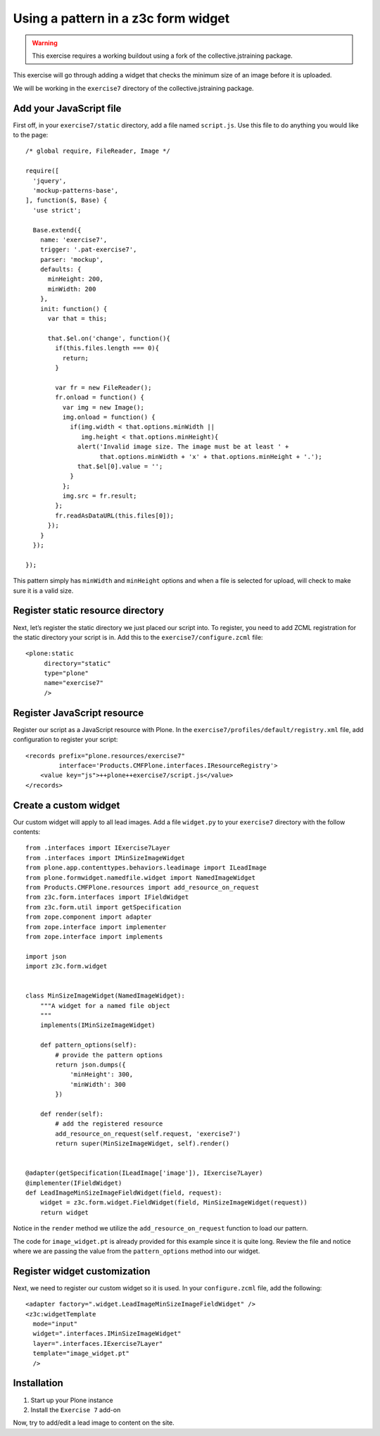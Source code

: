 Using a pattern in a z3c form widget
====================================

..  warning::

    This exercise requires a working buildout using a fork of the
    collective.jstraining package.


This exercise will go through adding a widget that checks the minimum size
of an image before it is uploaded.

We will be working in the ``exercise7`` directory of the collective.jstraining package.

Add your JavaScript file
------------------------

First off, in your ``exercise7/static`` directory, add a file named ``script.js``. Use
this file to do anything you would like to the page::


    /* global require, FileReader, Image */

    require([
      'jquery',
      'mockup-patterns-base',
    ], function($, Base) {
      'use strict';

      Base.extend({
        name: 'exercise7',
        trigger: '.pat-exercise7',
        parser: 'mockup',
        defaults: {
          minHeight: 200,
          minWidth: 200
        },
        init: function() {
          var that = this;

          that.$el.on('change', function(){
            if(this.files.length === 0){
              return;
            }

            var fr = new FileReader();
            fr.onload = function() {
              var img = new Image();
              img.onload = function() {
                if(img.width < that.options.minWidth ||
                   img.height < that.options.minHeight){
                  alert('Invalid image size. The image must be at least ' +
                        that.options.minWidth + 'x' + that.options.minHeight + '.');
                  that.$el[0].value = '';
                }
              };
              img.src = fr.result;
            };
            fr.readAsDataURL(this.files[0]);
          });
        }
      });

    });


This pattern simply has ``minWidth`` and ``minHeight`` options and when a file is
selected for upload, will check to make sure it is a valid size.


Register static resource directory
----------------------------------

Next, let’s register the static directory we just placed our script into. To
register, you need to add ZCML registration for the static directory your script
is in. Add this to the ``exercise7/configure.zcml`` file::

    <plone:static
         directory="static"
         type="plone"
         name="exercise7"
         />


Register JavaScript resource
----------------------------

Register our script as a JavaScript resource with Plone. In the
``exercise7/profiles/default/registry.xml`` file, add configuration to register
your script::

    <records prefix="plone.resources/exercise7"
             interface='Products.CMFPlone.interfaces.IResourceRegistry'>
        <value key="js">++plone++exercise7/script.js</value>
    </records>


Create a custom widget
----------------------

Our custom widget will apply to all lead images. Add a file ``widget.py`` to your
``exercise7`` directory with the follow contents::

    from .interfaces import IExercise7Layer
    from .interfaces import IMinSizeImageWidget
    from plone.app.contenttypes.behaviors.leadimage import ILeadImage
    from plone.formwidget.namedfile.widget import NamedImageWidget
    from Products.CMFPlone.resources import add_resource_on_request
    from z3c.form.interfaces import IFieldWidget
    from z3c.form.util import getSpecification
    from zope.component import adapter
    from zope.interface import implementer
    from zope.interface import implements

    import json
    import z3c.form.widget


    class MinSizeImageWidget(NamedImageWidget):
        """A widget for a named file object
        """
        implements(IMinSizeImageWidget)

        def pattern_options(self):
            # provide the pattern options
            return json.dumps({
                'minHeight': 300,
                'minWidth': 300
            })

        def render(self):
            # add the registered resource
            add_resource_on_request(self.request, 'exercise7')
            return super(MinSizeImageWidget, self).render()


    @adapter(getSpecification(ILeadImage['image']), IExercise7Layer)
    @implementer(IFieldWidget)
    def LeadImageMinSizeImageFieldWidget(field, request):
        widget = z3c.form.widget.FieldWidget(field, MinSizeImageWidget(request))
        return widget


Notice in the ``render`` method we utilize the ``add_resource_on_request`` function
to load our pattern.


The code for ``image_widget.pt`` is already provided for this example since it is
quite long. Review the file and notice where we are passing the value from the
``pattern_options`` method into our widget.


Register widget customization
-----------------------------

Next, we need to register our custom widget so it is used. In your ``configure.zcml``
file, add the following::

    <adapter factory=".widget.LeadImageMinSizeImageFieldWidget" />
    <z3c:widgetTemplate
      mode="input"
      widget=".interfaces.IMinSizeImageWidget"
      layer=".interfaces.IExercise7Layer"
      template="image_widget.pt"
      />

Installation
------------

1) Start up your Plone instance
2) Install the ``Exercise 7`` add-on


Now, try to add/edit a lead image to content on the site.
